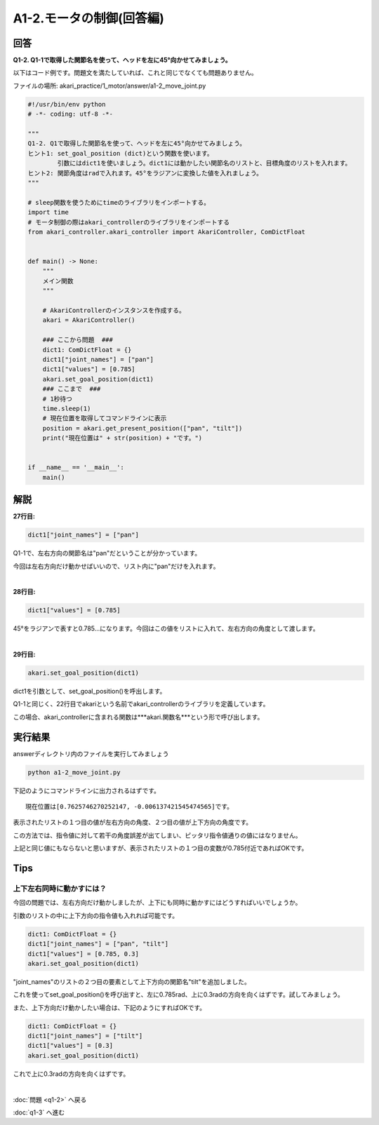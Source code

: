 .. highlight:: python
    :linenothreshold: 10

******************************
A1-2.モータの制御(回答編)
******************************

回答
========

**Q1-2. Q1-1で取得した関節名を使って、ヘッドを左に45°向かせてみましょう。**

以下はコード例です。問題文を満たしていれば、これと同じでなくても問題ありません。

ファイルの場所: akari_practice/1_motor/answer/a1-2_move_joint.py

.. code-block:: python

    #!/usr/bin/env python
    # -*- coding: utf-8 -*-

    """
    Q1-2. Q1で取得した関節名を使って、ヘッドを左に45°向かせてみましょう。
    ヒント1: set_goal_position (dict)という関数を使います。
            引数にはdict1を使いましょう。dict1には動かしたい関節名のリストと、目標角度のリストを入れます。
    ヒント2: 関節角度はradで入れます。45°をラジアンに変換した値を入れましょう。
    """

    # sleep関数を使うためにtimeのライブラリをインポートする。
    import time
    # モータ制御の際はakari_controllerのライブラリをインポートする
    from akari_controller.akari_controller import AkariController, ComDictFloat


    def main() -> None:
        """
        メイン関数
        """

        # AkariControllerのインスタンスを作成する。
        akari = AkariController()

        ### ここから問題  ###
        dict1: ComDictFloat = {}
        dict1["joint_names"] = ["pan"]
        dict1["values"] = [0.785]
        akari.set_goal_position(dict1)
        ### ここまで  ###
        # 1秒待つ
        time.sleep(1)
        # 現在位置を取得してコマンドラインに表示
        position = akari.get_present_position(["pan", "tilt"])
        print("現在位置は" + str(position) + "です。")


    if __name__ == '__main__':
        main()



解説
========
**27行目:**

.. code-block:: python

        dict1["joint_names"] = ["pan"]

Q1-1で、左右方向の関節名は"pan"だということが分かっています。

今回は左右方向だけ動かせばいいので、リスト内に"pan"だけを入れます。

|
**28行目:**

.. code-block:: python

        dict1["values"] = [0.785]

45°をラジアンで表すと0.785...になります。今回はこの値をリストに入れて、左右方向の角度として渡します。

|
**29行目:**

.. code-block:: python

        akari.set_goal_position(dict1)

dict1を引数として、set_goal_position()を呼出します。

Q1-1と同じく、22行目でakariという名前でakari_controllerのライブラリを定義しています。

この場合、akari_controllerに含まれる関数は***akari.関数名***という形で呼び出します。


実行結果
========
answerディレクトリ内のファイルを実行してみましょう

.. code-block:: bash

   python a1-2_move_joint.py

下記のようにコマンドラインに出力されるはずです。

::

    現在位置は[0.7625746270252147, -0.006137421545474565]です。

表示されたリストの１つ目の値が左右方向の角度、２つ目の値が上下方向の角度です。

この方法では、指令値に対して若干の角度誤差が出てしまい、ピッタリ指令値通りの値にはなりません。

上記と同じ値にもならないと思いますが、表示されたリストの１つ目の変数が0.785付近であればOKです。


Tips
========

上下左右同時に動かすには？
^^^^^^^^^^^^^^^^^^^^^^^^^^^^^^^^

今回の問題では、左右方向だけ動かしましたが、上下にも同時に動かすにはどうすればいいでしょうか。

引数のリストの中に上下方向の指令値も入れれば可能です。

.. code-block:: python

    dict1: ComDictFloat = {}
    dict1["joint_names"] = ["pan", "tilt"]
    dict1["values"] = [0.785, 0.3]
    akari.set_goal_position(dict1)

"joint_names"のリストの２つ目の要素として上下方向の関節名"tilt"を追加しました。

これを使ってset_goal_position()を呼び出すと、左に0.785rad、上に0.3radの方向を向くはずです。試してみましょう。

また、上下方向だけ動かしたい場合は、下記のようにすればOKです。

.. code-block:: python

    dict1: ComDictFloat = {}
    dict1["joint_names"] = ["tilt"]
    dict1["values"] = [0.3]
    akari.set_goal_position(dict1)

これで上に0.3radの方向を向くはずです。

|
:doc:`問題 <q1-2>` へ戻る

:doc:`q1-3` へ進む
